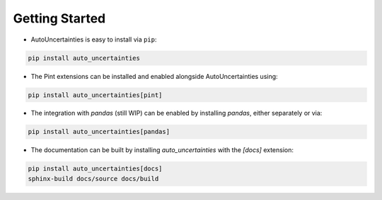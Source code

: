 Getting Started
===============

.. image:: https://img.shields.io/github/v/release/varchasgopalaswamy/AutoUncertainties?label=Current%20Release&color
   :target: https://pypi.org/project/auto-uncertainties/
   :alt: GitHub Release

.. image:: https://img.shields.io/badge/Python-3.11%20%7C%203.12-ffed57?logo=python&logoColor=white
   :target: https://www.python.org/downloads/
   :alt: python

* AutoUncertainties is easy to install via ``pip``:

.. code:: bash

    pip install auto_uncertainties

* The Pint extensions can be installed and enabled alongside AutoUncertainties using:

.. code:: bash

   pip install auto_uncertainties[pint]

* The integration with `pandas` (still WIP) can be enabled by installing `pandas`, either separately or via:

.. code:: bash

    pip install auto_uncertainties[pandas]

* The documentation can be built by installing `auto_uncertainties` with the `[docs]` extension:

.. code:: bash

   pip install auto_uncertainties[docs]
   sphinx-build docs/source docs/build